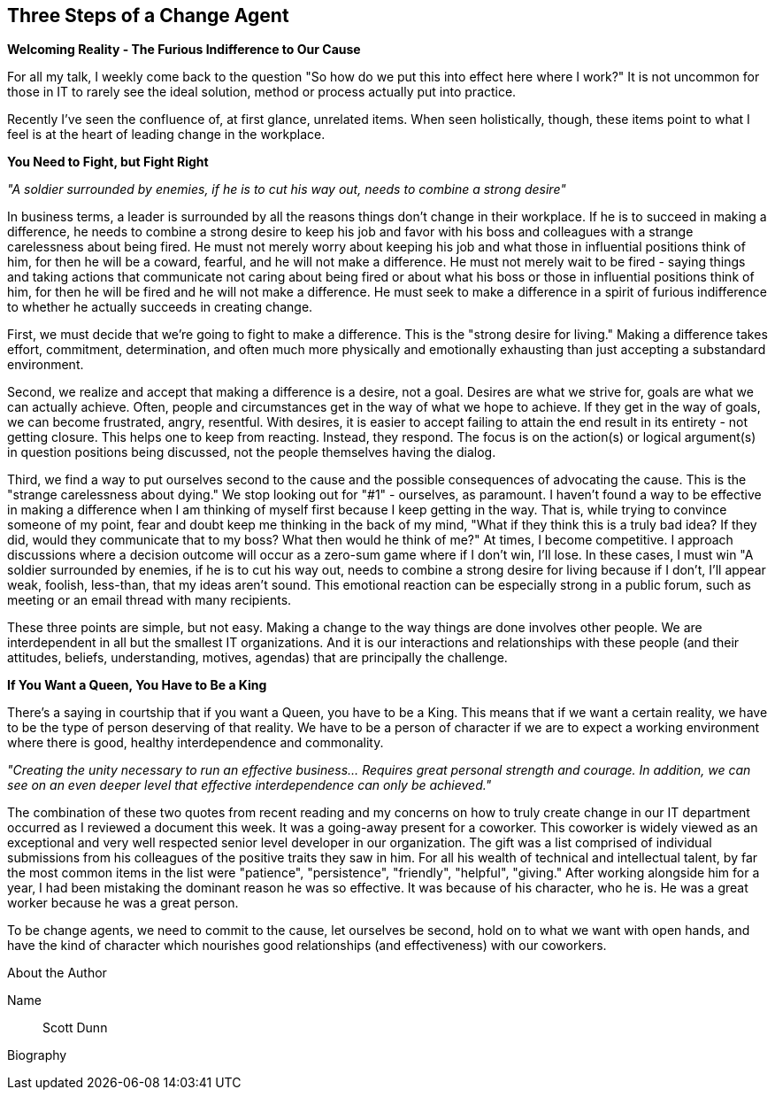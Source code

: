 == Three Steps of a Change Agent 

*Welcoming Reality - The Furious Indifference to Our Cause*

For all my talk, I weekly come back to the question "So how do we put this into effect here where I work?" It
is not uncommon for those in IT to rarely see the ideal solution, method or process actually put into practice.

Recently I've seen the confluence of, at first glance, unrelated items. When seen holistically, though, these
items point to what I feel is at the heart of leading change in the workplace.

*You Need to Fight, but Fight Right*

_"A soldier surrounded by enemies, if he is to cut his way out, needs to combine a strong desire"_

In business terms, a leader is surrounded by all the reasons things don't change in their workplace. If he is to succeed in making a difference, he needs to combine a strong desire to keep his job and favor with his boss
and colleagues with a strange carelessness about being fired. He must not merely worry about keeping his job
and what those in influential positions think of him, for then he will be a coward, fearful, and he will not make a difference. He must not merely wait to be fired - saying things and taking actions that communicate not
caring about being fired or about what his boss or those in influential positions think of him, for then he will be fired and he will not make a difference. He must seek to make a difference in a spirit of furious indifference to whether he actually succeeds in creating change.

First, we must decide that we're going to fight to make a difference. This is the "strong desire for living."
Making a difference takes effort, commitment, determination, and often much more physically and emotionally
exhausting than just accepting a substandard environment.

Second, we realize and accept that making a difference is a desire, not a goal. Desires are what we strive for, goals are what we can actually achieve. Often, people and circumstances get in the way of what we hope to
achieve. If they get in the way of goals, we can become frustrated, angry, resentful. With desires, it is easier to accept failing to attain the end result in its entirety - not getting closure. This helps one to keep from reacting. Instead, they respond. The focus is on the action(s) or logical argument(s) in question positions being discussed, not the people themselves having the dialog.

Third, we find a way to put ourselves second to the cause and the possible consequences of advocating the
cause. This is the "strange carelessness about dying." We stop looking out for "#1" - ourselves, as paramount.
I haven't found a way to be effective in making a difference when I am thinking of myself first because I keep
getting in the way. That is, while trying to convince someone of my point, fear and doubt keep me thinking in
the back of my mind, "What if they think this is a truly bad idea? If they did, would they communicate that to
my boss? What then would he think of me?" At times, I become competitive. I approach discussions where a
decision outcome will occur as a zero-sum game where if I don't win, I'll lose. In these cases, I must win
"A soldier surrounded by enemies, if he is to cut his way out, needs to combine a strong desire for living
because if I don't, I'll appear weak, foolish, less-than, that my ideas aren't sound. This emotional reaction can be especially strong in a public forum, such as meeting or an email thread with many recipients.

These three points are simple, but not easy. Making a change to the way things are done involves other
people. We are interdependent in all but the smallest IT organizations. And it is our interactions and
relationships with these people (and their attitudes, beliefs, understanding, motives, agendas) that are
principally the challenge.

*If You Want a Queen, You Have to Be a King*

There's a saying in courtship that if you want a Queen, you have to be a King. This means that if we want a
certain reality, we have to be the type of person deserving of that reality. We have to be a person of character if we are to expect a working environment where there is good, healthy interdependence and commonality.

_"Creating the unity necessary to run an effective business... Requires great personal strength and courage. In addition, we can see on an even deeper level that effective interdependence can only be achieved."_

The combination of these two quotes from recent reading and my concerns on how to truly create change in
our IT department occurred as I reviewed a document this week. It was a going-away present for a coworker.
This coworker is widely viewed as an exceptional and very well respected senior level developer in our
organization. The gift was a list comprised of individual submissions from his colleagues of the positive traits they saw in him. For all his wealth of technical and intellectual talent, by far the most common items in the list were "patience", "persistence", "friendly", "helpful", "giving." After working alongside him for a year, I had been mistaking the dominant reason he was so effective. It was because of his character, who he is. He was a great worker because he was a great person.

To be change agents, we need to commit to the cause, let ourselves be second, hold on to what we want with
open hands, and have the kind of character which nourishes good relationships (and effectiveness) with our
coworkers.

.About the Author
[NOTE]
****
Name:: Scott Dunn
Biography:: 
****
